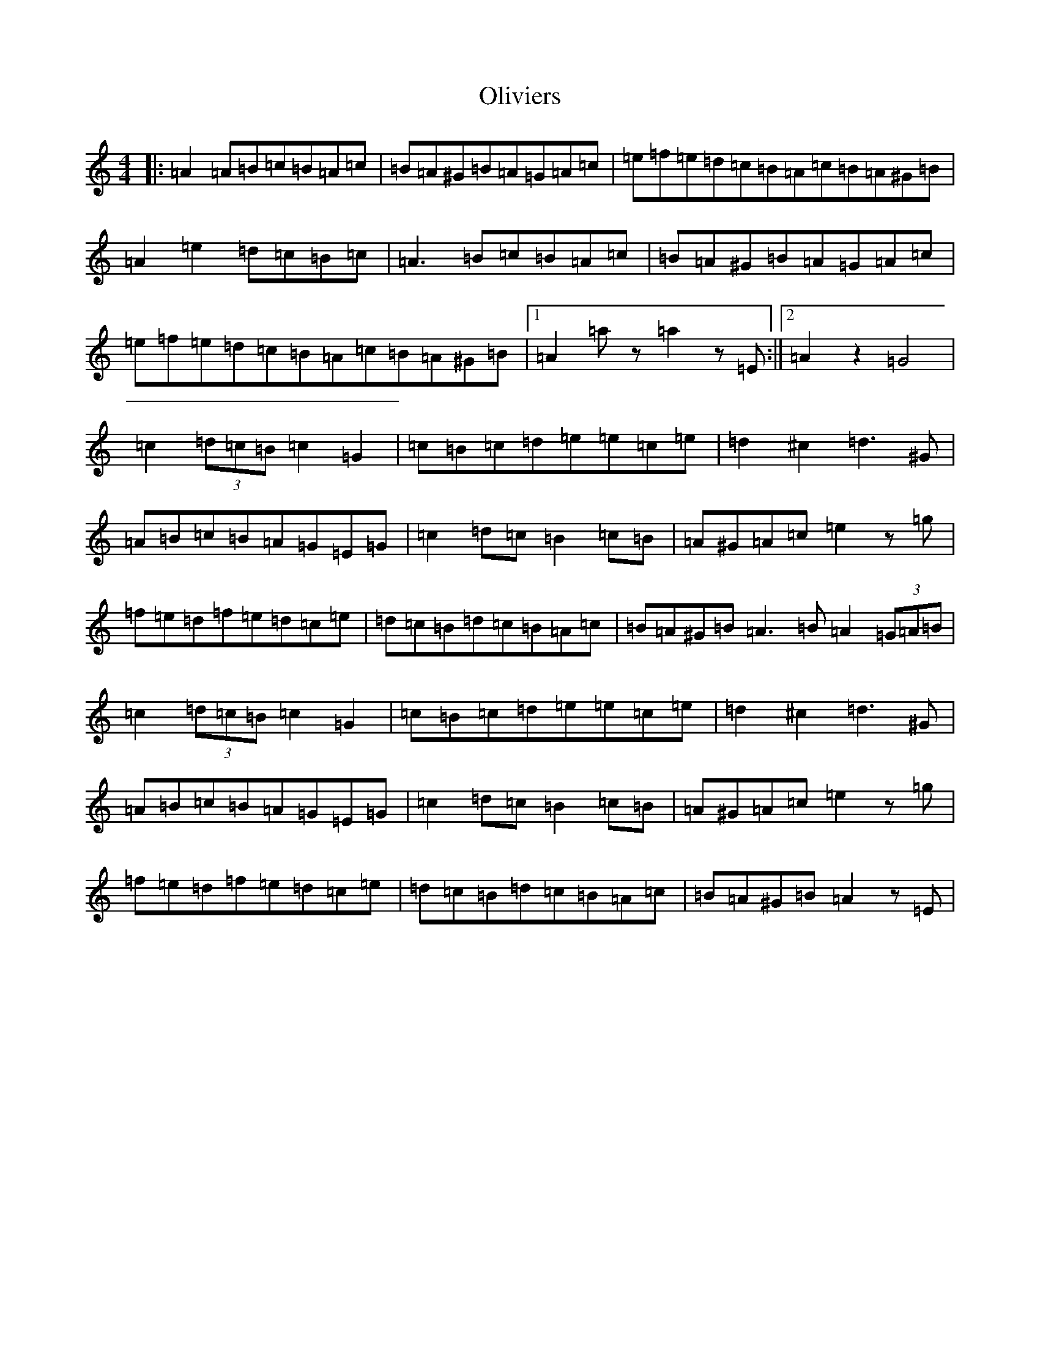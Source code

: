 X: 3820
T: Oliviers
S: https://thesession.org/tunes/9836#setting9836
Z: D Major
R: reel
M:4/4
L:1/8
K: C Major
|:=A2=A=B=c=B=A=c|=B=A^G=B=A=G=A=c|=e=f=e=d=c=B=A=c=B=A^G=B|=A2=e2=d=c=B=c|=A3=B=c=B=A=c|=B=A^G=B=A=G=A=c|=e=f=e=d=c=B=A=c=B=A^G=B|1=A2=az=a2z=E:||2=A2z2=G4|=c2(3=d=c=B=c2=G2|=c=B=c=d=e=e=c=e|=d2^c2=d3^G|=A=B=c=B=A=G=E=G|=c2=d=c=B2=c=B|=A^G=A=c=e2z=g|=f=e=d=f=e=d=c=e|=d=c=B=d=c=B=A=c|=B=A^G=B=A3=B=A2(3=G=A=B|=c2(3=d=c=B=c2=G2|=c=B=c=d=e=e=c=e|=d2^c2=d3^G|=A=B=c=B=A=G=E=G|=c2=d=c=B2=c=B|=A^G=A=c=e2z=g|=f=e=d=f=e=d=c=e|=d=c=B=d=c=B=A=c|=B=A^G=B=A2z=E|